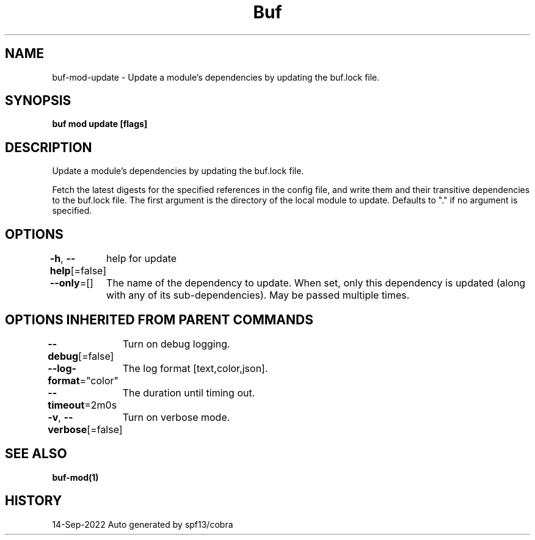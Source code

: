 .nh
.TH "Buf" "1" "Sep 2022" "Auto generated by spf13/cobra" ""

.SH NAME
.PP
buf-mod-update - Update a module's dependencies by updating the buf.lock file.


.SH SYNOPSIS
.PP
\fBbuf mod update  [flags]\fP


.SH DESCRIPTION
.PP
Update a module's dependencies by updating the buf.lock file.

.PP
Fetch the latest digests for the specified references in the config file, and write them and their transitive dependencies to the buf.lock file. The first argument is the directory of the local module to update. Defaults to "." if no argument is specified.


.SH OPTIONS
.PP
\fB-h\fP, \fB--help\fP[=false]
	help for update

.PP
\fB--only\fP=[]
	The name of the dependency to update. When set, only this dependency is updated (along with any of its sub-dependencies). May be passed multiple times.


.SH OPTIONS INHERITED FROM PARENT COMMANDS
.PP
\fB--debug\fP[=false]
	Turn on debug logging.

.PP
\fB--log-format\fP="color"
	The log format [text,color,json].

.PP
\fB--timeout\fP=2m0s
	The duration until timing out.

.PP
\fB-v\fP, \fB--verbose\fP[=false]
	Turn on verbose mode.


.SH SEE ALSO
.PP
\fBbuf-mod(1)\fP


.SH HISTORY
.PP
14-Sep-2022 Auto generated by spf13/cobra
